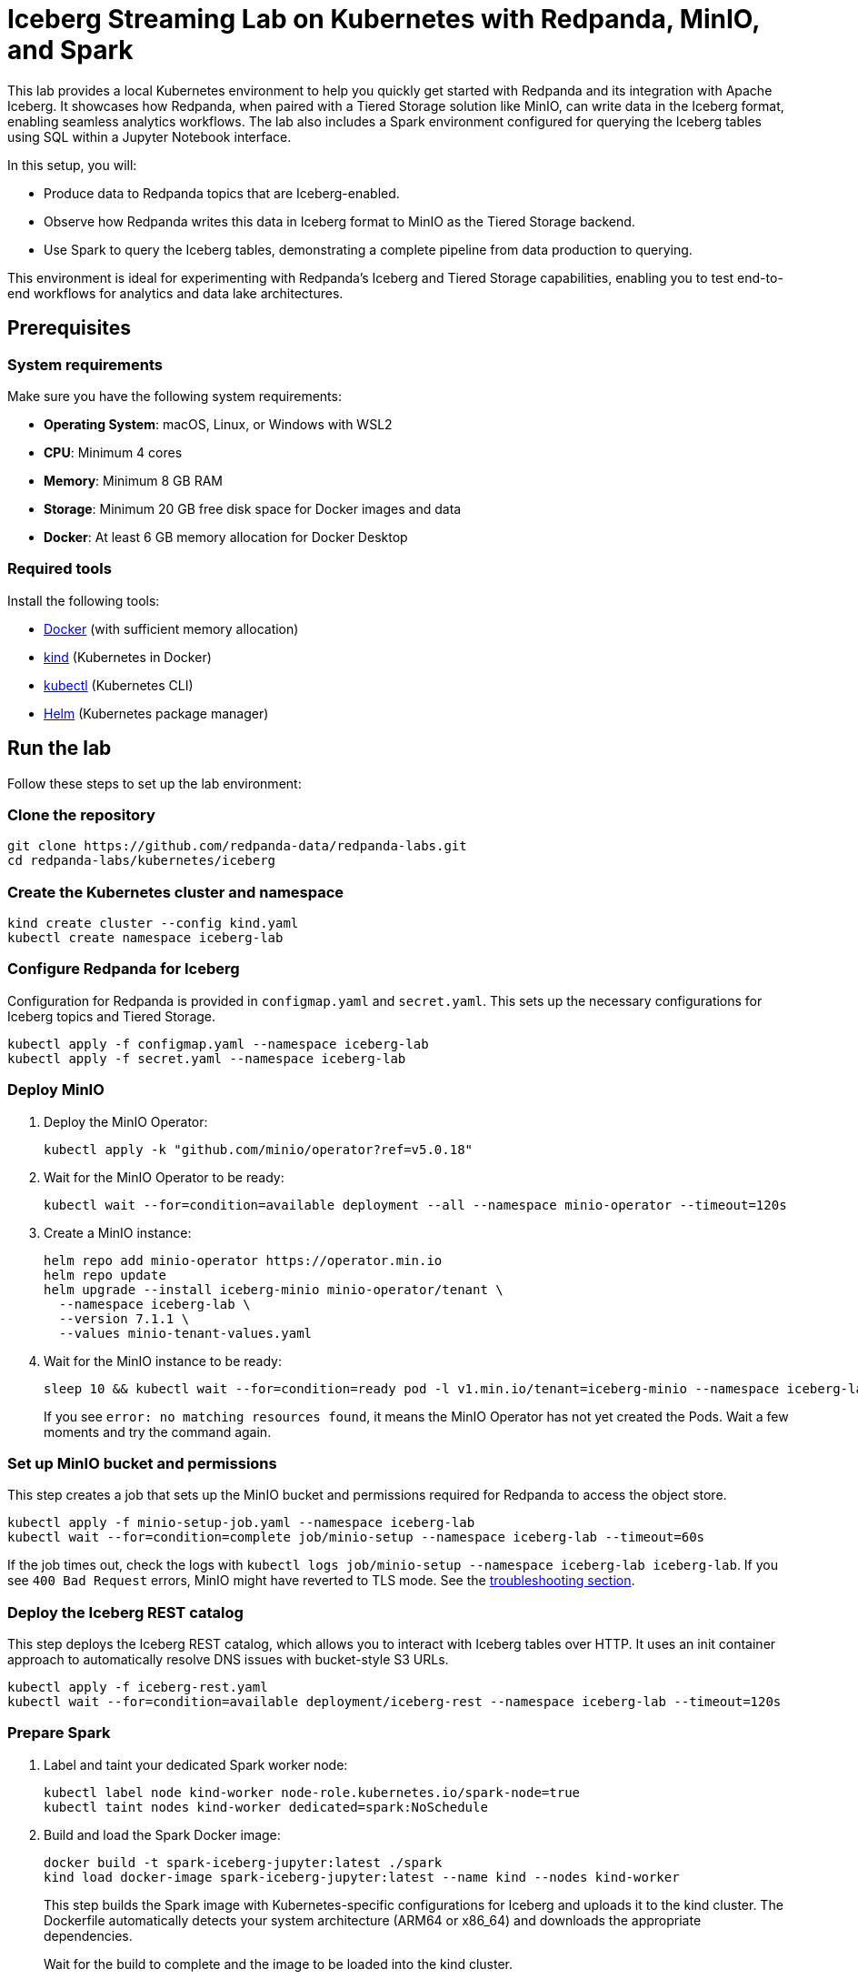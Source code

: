 = Iceberg Streaming Lab on Kubernetes with Redpanda, MinIO, and Spark
:env-kubernetes: true
:description: Pair Redpanda with MinIO for Tiered Storage and write data in the Iceberg format to enable seamless analytics workflows on data in Redpanda topics.
:page-layout: lab

This lab provides a local Kubernetes environment to help you quickly get started with Redpanda and its integration with Apache Iceberg. It showcases how Redpanda, when paired with a Tiered Storage solution like MinIO, can write data in the Iceberg format, enabling seamless analytics workflows. The lab also includes a Spark environment configured for querying the Iceberg tables using SQL within a Jupyter Notebook interface.

In this setup, you will:

- Produce data to Redpanda topics that are Iceberg-enabled.
- Observe how Redpanda writes this data in Iceberg format to MinIO as the Tiered Storage backend.
- Use Spark to query the Iceberg tables, demonstrating a complete pipeline from data production to querying.

This environment is ideal for experimenting with Redpanda's Iceberg and Tiered Storage capabilities, enabling you to test end-to-end workflows for analytics and data lake architectures.

== Prerequisites

=== System requirements

Make sure you have the following system requirements:

* **Operating System**: macOS, Linux, or Windows with WSL2
* **CPU**: Minimum 4 cores
* **Memory**: Minimum 8 GB RAM
* **Storage**: Minimum 20 GB free disk space for Docker images and data
* **Docker**: At least 6 GB memory allocation for Docker Desktop

=== Required tools

Install the following tools:

* https://docs.docker.com/get-docker/[Docker] (with sufficient memory allocation)
* https://kind.sigs.k8s.io/docs/user/quick-start/[kind] (Kubernetes in Docker)
* https://kubernetes.io/docs/tasks/tools/[kubectl] (Kubernetes CLI)
* https://helm.sh/docs/intro/install/[Helm] (Kubernetes package manager)


== Run the lab

Follow these steps to set up the lab environment:

=== Clone the repository

[source,bash]
----
git clone https://github.com/redpanda-data/redpanda-labs.git
cd redpanda-labs/kubernetes/iceberg
----

=== Create the Kubernetes cluster and namespace

[source,bash]
----
kind create cluster --config kind.yaml
kubectl create namespace iceberg-lab
----

=== Configure Redpanda for Iceberg

Configuration for Redpanda is provided in `configmap.yaml` and `secret.yaml`. This sets up the necessary configurations for Iceberg topics and Tiered Storage.

[source,bash]
----
kubectl apply -f configmap.yaml --namespace iceberg-lab
kubectl apply -f secret.yaml --namespace iceberg-lab
----

=== Deploy MinIO

. Deploy the MinIO Operator:
+
[source,bash]
----
kubectl apply -k "github.com/minio/operator?ref=v5.0.18"
----

. Wait for the MinIO Operator to be ready:
+
[source,bash]
----
kubectl wait --for=condition=available deployment --all --namespace minio-operator --timeout=120s
----

. Create a MinIO instance:
+
[source,bash]
----
helm repo add minio-operator https://operator.min.io
helm repo update
helm upgrade --install iceberg-minio minio-operator/tenant \
  --namespace iceberg-lab \
  --version 7.1.1 \
  --values minio-tenant-values.yaml
----

. Wait for the MinIO instance to be ready:
+
[source,bash]
----
sleep 10 && kubectl wait --for=condition=ready pod -l v1.min.io/tenant=iceberg-minio --namespace iceberg-lab --timeout=300s
----
+
If you see `error: no matching resources found`, it means the MinIO Operator has not yet created the Pods. Wait a few moments and try the command again.

=== Set up MinIO bucket and permissions

This step creates a job that sets up the MinIO bucket and permissions required for Redpanda to access the object store.

[source,bash]
----
kubectl apply -f minio-setup-job.yaml --namespace iceberg-lab
kubectl wait --for=condition=complete job/minio-setup --namespace iceberg-lab --timeout=60s
----

If the job times out, check the logs with `kubectl logs job/minio-setup --namespace iceberg-lab iceberg-lab`. If you see `400 Bad Request` errors, MinIO might have reverted to TLS mode. See the <<troubleshoot, troubleshooting section>>.

=== Deploy the Iceberg REST catalog

This step deploys the Iceberg REST catalog, which allows you to interact with Iceberg tables over HTTP. It uses an init container approach to automatically resolve DNS issues with bucket-style S3 URLs.

[source,bash]
----
kubectl apply -f iceberg-rest.yaml
kubectl wait --for=condition=available deployment/iceberg-rest --namespace iceberg-lab --timeout=120s
----

=== Prepare Spark

. Label and taint your dedicated Spark worker node:
+
[source,bash]
----
kubectl label node kind-worker node-role.kubernetes.io/spark-node=true
kubectl taint nodes kind-worker dedicated=spark:NoSchedule
----

. Build and load the Spark Docker image:
+
[source,bash]
----
docker build -t spark-iceberg-jupyter:latest ./spark
kind load docker-image spark-iceberg-jupyter:latest --name kind --nodes kind-worker
----
+
This step builds the Spark image with Kubernetes-specific configurations for Iceberg and uploads it to the kind cluster. The Dockerfile automatically detects your system architecture (ARM64 or x86_64) and downloads the appropriate dependencies.
+
Wait for the build to complete and the image to be loaded into the kind cluster.

. Verify the image is loaded:
+
[source,bash]
----
docker exec -it kind-worker crictl images | grep spark-iceberg-jupyter
----
+
You should see output similar to the following:
+
[role="no-copy no-wrap"]
----
docker.io/library/spark-iceberg-jupyter    latest      86f20b1213dd3    3.83GB
----

. Deploy Spark:
+
[source,bash]
----
kubectl apply -f spark.yaml
kubectl wait --for=condition=available deployment/spark-iceberg --namespace iceberg-lab --timeout=120s
----

=== Deploy Redpanda

. Install the Redpanda Operator custom resource definitions (CRDs):
+
[,bash]
----
kubectl kustomize "https://github.com/redpanda-data/redpanda-operator//operator/config/crd?ref=v2.4.4" \
    | kubectl apply --server-side -f -
----

. Deploy the Redpanda Operator:
+
[,bash]
----
helm repo add jetstack https://charts.jetstack.io
helm repo add redpanda https://charts.redpanda.com
helm repo update

helm install cert-manager jetstack/cert-manager \
  --set crds.enabled=true \
  --namespace cert-manager \
  --create-namespace \
  --version 1.17.4

helm upgrade --install redpanda-controller redpanda/operator \
  --namespace iceberg-lab \
  --create-namespace \
  --version v2.4.4
----

. Ensure that the Deployment is successfully rolled out:
+
[,bash]
----
kubectl --namespace iceberg-lab rollout status --watch deployment/redpanda-controller-operator
----
+
If you see `deployment "redpanda-controller-operator" successfully rolled out`, the operator is ready.

. Create the Redpanda cluster:
+
[source,bash]
----
kubectl apply -f redpanda.yaml --namespace iceberg-lab
----

. Wait for the Redpanda cluster to be ready:
+
[source,bash]
----
kubectl get redpanda --namespace iceberg-lab --watch
----
+
When the Redpanda cluster is ready, the output should look similar to the following:
+
[.no-copy]
----
NAME       READY   STATUS
redpanda   True    Redpanda reconciliation succeeded
----

=== Expose services

In this step, you set up access to the MinIO UI, Spark Jupyter Notebook, and Redpanda Console.

==== Set up MinIO console access

For reliable access to the MinIO console, create a NodePort service:

[source,bash]
----
kubectl apply -f minio-nodeport.yaml --namespace iceberg-lab
----

The NodePort service exposes MinIO console on port 32090 of all cluster nodes. In a kind cluster, you can access it directly at: http://localhost:32090

NOTE: This approach avoids the known port-forwarding issues with MinIO console (see https://github.com/minio/object-browser/issues/2539[issue #2539]). The MinIO Console UI requires websockets which don't work reliably through `kubectl port-forward` tunnels. NodePort provides direct access without websocket connectivity issues.

==== Set up port forwarding for other services

For Spark Jupyter Notebook and Redpanda Console, use port forwarding:

[,bash]
----
kubectl port-forward deploy/spark-iceberg 8888:8888 --namespace iceberg-lab &
kubectl port-forward svc/redpanda-console 8080:8080 --namespace iceberg-lab &
----

You can run these commands in separate terminals, or run them in the background by appending `&` as shown above.

This way, all port-forward processes will run in the background in the same terminal. You can bring them to the foreground with `fg` or stop them with `kill` if needed.

== Create and validate Iceberg topics

You can validate your setup by performing the following steps:

. Alias the Redpanda CLI:
+
[source,bash]
----
alias internal-rpk="kubectl --namespace iceberg-lab exec -i -t redpanda-0 -c redpanda -- rpk"
----
+
This command allows you to run `rpk` commands directly against the Redpanda broker in the `iceberg-lab` namespace using the `internal-rpk` alias. You can also use `kubectl exec -i -t redpanda-0 -c redpanda -- rpk` directly if you prefer not to set an alias.

. Create Iceberg topics:
+
[source,bash]
----
internal-rpk topic create key_value --topic-config=redpanda.iceberg.mode=key_value
----

. Produce sample data:
+
[source,bash]
----
echo "hello world" | internal-rpk topic produce key_value --format='%k %v\n'
----

. Open Redpanda Console at http://localhost:8080/topics to see that the topics exist in Redpanda.

. Open MinIO at http://localhost:32090 to view your data stored in the S3-compatible object store.
+
Login credentials:
+
- Username: minio
- Password: minio123

. Open the Jupyter Notebook server at http://localhost:8888. The notebook guides you through querying the Iceberg table created from your Redpanda topic.

== Clean up

When you're finished with the lab, you can clean up the resources:

. Stop all port forwarding processes:
+
[,bash]
----
pkill -f "kubectl port-forward"
----
+
You can also use kbd:[Ctrl+C] if the port forwarding is running in the foreground.

. Delete the MinIO NodePort service:
+
[,bash]
----
kubectl delete service minio-nodeport -n iceberg-lab
----

. Delete the kind cluster (this removes everything):
+
[,bash]
----
kind delete cluster
----

Or, if you want to keep the cluster but remove just the lab resources:

[,bash]
----
# Delete the namespace (removes all lab resources)
kubectl delete namespace iceberg-lab

# Delete the MinIO operator
kubectl delete -k "github.com/minio/operator?ref=v5.0.18"

# Delete cert-manager
helm uninstall cert-manager --namespace cert-manager
kubectl delete namespace cert-manager
----

== Troubleshoot

=== Redpanda bucket access errors

If Redpanda logs show `bucket not found` errors after setup:

. Verify the bucket exists:
+
[source,bash]
----
kubectl exec -n iceberg-lab iceberg-minio-pool-0-0 -c minio -- mc ls local/
----

. Check Redpanda can reach MinIO:
+
[source,bash]
----
kubectl exec -n iceberg-lab redpanda-0 -c redpanda -- curl -I http://iceberg-minio-hl.iceberg-lab.svc.cluster.local:9000/redpanda
----

=== Iceberg REST catalog 500 errors

If the Iceberg REST catalog shows `UnknownHostException` errors in the logs:

. Check the catalog logs for DNS resolution errors:
+
[source,bash]
----
kubectl logs -n iceberg-lab deployment/iceberg-rest | grep -i "unknownhost\|resolve"
----

. If you see errors, check the init container logs to see if DNS resolution failed:
+
[source,bash]
----
kubectl logs -n iceberg-lab deployment/iceberg-rest -c dns-resolver
----

. The init container automatically resolves MinIO's IP and configures DNS mappings. If MinIO pods restart and get new IPs, restart the Iceberg REST catalog:
+
[source,bash]
----
kubectl rollout restart deployment/iceberg-rest -n iceberg-lab
kubectl rollout status deployment/iceberg-rest -n iceberg-lab
----

== Suggested reading

- https://min.io/docs/minio/kubernetes/upstream/operations/installation.html[MinIO Kubernetes Operator installation]
- https://min.io/docs/minio/kubernetes/upstream/operations/install-deploy-manage/deploy-minio-tenant-helm.html#deploy-tenant-helm[Deploy MinIO tenant with Helm]
- xref:manage:iceberg/about-iceberg-topics.adoc[Iceberg Topics in Redpanda]